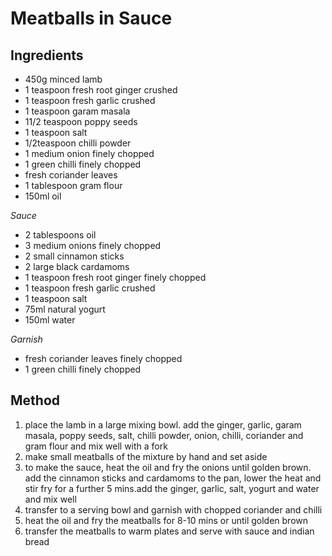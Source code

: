 * Meatballs in Sauce

** Ingredients

- 450g minced lamb
- 1 teaspoon fresh root ginger crushed
- 1 teaspoon fresh garlic crushed
- 1 teaspoon garam masala
- 11/2 teaspoon poppy seeds
- 1 teaspoon salt
- 1/2teaspoon chilli powder
- 1 medium onion finely chopped
- 1 green chilli finely chopped
- fresh coriander leaves
- 1 tablespoon gram flour
- 150ml oil

/Sauce/

- 2 tablespoons oil
- 3 medium onions finely chopped
- 2 small cinnamon sticks
- 2 large black cardamoms
- 1 teaspoon fresh root ginger finely chopped
- 1 teaspoon fresh garlic crushed
- 1 teaspoon salt
- 75ml natural yogurt
- 150ml water

/Garnish/

- fresh coriander leaves finely chopped
- 1 green chilli finely chopped

** Method

1. place the lamb in a large mixing bowl. add the ginger, garlic, garam
   masala, poppy seeds, salt, chilli powder, onion, chilli, coriander
   and gram flour and mix well with a fork
2. make small meatballs of the mixture by hand and set aside
3. to make the sauce, heat the oil and fry the onions until golden
   brown. add the cinnamon sticks and cardamoms to the pan, lower the
   heat and stir fry for a further 5 mins.add the ginger, garlic, salt,
   yogurt and water and mix well
4. transfer to a serving bowl and garnish with chopped coriander and
   chilli
5. heat the oil and fry the meatballs for 8-10 mins or until golden
   brown
6. transfer the meatballs to warm plates and serve with sauce and indian
   bread
